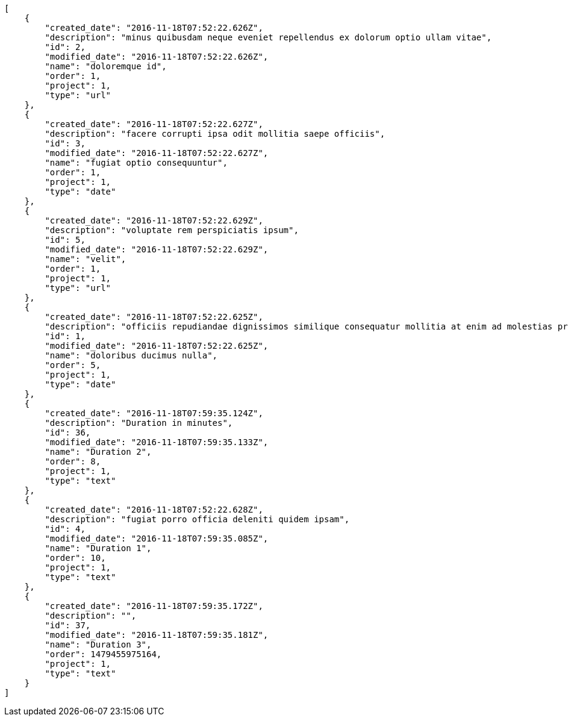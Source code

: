 [source,json]
----
[
    {
        "created_date": "2016-11-18T07:52:22.626Z",
        "description": "minus quibusdam neque eveniet repellendus ex dolorum optio ullam vitae",
        "id": 2,
        "modified_date": "2016-11-18T07:52:22.626Z",
        "name": "doloremque id",
        "order": 1,
        "project": 1,
        "type": "url"
    },
    {
        "created_date": "2016-11-18T07:52:22.627Z",
        "description": "facere corrupti ipsa odit mollitia saepe officiis",
        "id": 3,
        "modified_date": "2016-11-18T07:52:22.627Z",
        "name": "fugiat optio consequuntur",
        "order": 1,
        "project": 1,
        "type": "date"
    },
    {
        "created_date": "2016-11-18T07:52:22.629Z",
        "description": "voluptate rem perspiciatis ipsum",
        "id": 5,
        "modified_date": "2016-11-18T07:52:22.629Z",
        "name": "velit",
        "order": 1,
        "project": 1,
        "type": "url"
    },
    {
        "created_date": "2016-11-18T07:52:22.625Z",
        "description": "officiis repudiandae dignissimos similique consequatur mollitia at enim ad molestias praesentium",
        "id": 1,
        "modified_date": "2016-11-18T07:52:22.625Z",
        "name": "doloribus ducimus nulla",
        "order": 5,
        "project": 1,
        "type": "date"
    },
    {
        "created_date": "2016-11-18T07:59:35.124Z",
        "description": "Duration in minutes",
        "id": 36,
        "modified_date": "2016-11-18T07:59:35.133Z",
        "name": "Duration 2",
        "order": 8,
        "project": 1,
        "type": "text"
    },
    {
        "created_date": "2016-11-18T07:52:22.628Z",
        "description": "fugiat porro officia deleniti quidem ipsam",
        "id": 4,
        "modified_date": "2016-11-18T07:59:35.085Z",
        "name": "Duration 1",
        "order": 10,
        "project": 1,
        "type": "text"
    },
    {
        "created_date": "2016-11-18T07:59:35.172Z",
        "description": "",
        "id": 37,
        "modified_date": "2016-11-18T07:59:35.181Z",
        "name": "Duration 3",
        "order": 1479455975164,
        "project": 1,
        "type": "text"
    }
]
----
